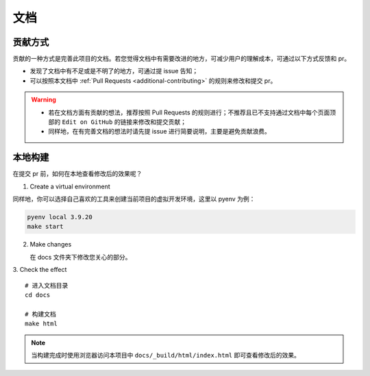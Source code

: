 .. _additional-documentation:

=====
文档
=====

贡献方式
==========

贡献的一种方式是完善此项目的文档。若您觉得文档中有需要改进的地方，可减少用户的理解成本，可通过以下方式反馈\
和 pr。

- 发现了文档中有不足或是不明了的地方，可通过提 issue 告知；
- 可以按照本文档中 :ref:`Pull Requests <additional-contributing>` 的规则来修改和提交 pr。

.. warning::

   - 若在文档方面有贡献的想法，推荐按照 Pull Requests 的规则进行；不推荐且已不支持通过文档中每个页面顶部\
     的 ``Edit on GitHub`` 的链接来修改和提交贡献；
   - 同样地，在有完善文档的想法时请先提 issue 进行简要说明，主要是避免贡献浪费。

本地构建
==========

在提交 pr 前，如何在本地查看修改后的效果呢？

1. Create a virtual environment

同样地，你可以选择自己喜欢的工具来创建当前项目的虚拟开发环境，这里以 pyenv 为例：

.. code:: bash

   pyenv local 3.9.20
   make start


2. Make changes

   在 docs 文件夹下修改您关心的部分。

3. Check the effect
::

   # 进入文档目录
   cd docs

   # 构建文档
   make html

.. note::

   当构建完成时使用浏览器访问本项目中 ``docs/_build/html/index.html`` 即可查看修改后的效果。

.. _Pull Requests: https://ayugespidertools.readthedocs.io/en/latest/additional/contributing.html
